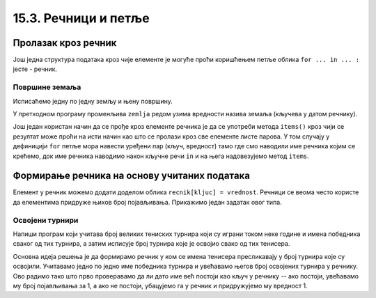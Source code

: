 15.3. Речници и петље
#####################


Пролазак кроз речник
--------------------

Још једна структура података кроз чије елементе је могуће проћи
коришћењем петље облика ``for ... in ... :`` јесте - речник.

Површине земаља
'''''''''''''''

.. questionnote::

   Ако је дат речник који садржи називе неколико земаља и њихове
   површине, напиши програм који формира списак земаља тако што за
   сваку земљу у посебном реду напише њен назив и површину (земље могу
   бити исписане у произвољном редоследу).

.. activecode:: површине_земаља

   povrsine = {"Srbija": 88361, 
               "Hrvatska": 56594, 
               "Crna Gora": 13812,
               "Bosna i Hercegovina": 51197,
               "Slovenija": 20273,
               "Makedonija": 25713}

Исписаћемо једну по једну земљу и њену површину.

.. activecode:: површине_земаља_1
   :include: површине_земаља		

   for zemlja in povrsine:
       print("Naziv: ", zemlja, "Površina: ", povrsine[zemlja])

У претходном програму променљива ``zemlja`` редом узима вредности
назива земаља (кључева у датом речнику).

Још један користан начин да се прође кроз елементе речника је да се
употреби метода ``items()`` кроз чији се резултат може проћи на исти
начин као што се пролази кроз све елементе листе парова.
У том случају у дефиницији ``for`` петље мора навести уређени пар (кључ, вредност) тамо где смо 
наводили име речника којим се крећемо, док име речника наводимо након кључне речи ``in`` и на њега надовезујемо 
метод ``items``.


.. activecode:: површине_земаља_2
   :include: површине_земаља		
		
   for (zemlja, povrsina) in povrsine.items():
       print("Naziv: ", "Površina: ") # dopuni ovaj red


Формирање речника на основу учитаних података
---------------------------------------------

Елемент у речник можемо додати доделом облика ``recnik[kljuc] = vrednost``. Речници 
се веома често користе да елементима придруже
њихов број појављивања. Прикажимо један задатак овог типа.

Освојени турнири
''''''''''''''''

Напиши програм који учитава број великих тениских турнира који су
играни током неке године и имена победника сваког од тих турнира, а
затим исписује број турнира које је освојио свако од тих тенисера.

Основна идеја решења је да формирамо речник у ком се имена тенисера
пресликавају у број турнира које су освојили. Учитавамо једно по једно
име победника турнира и увећавамо његов број освојених турнира у
речнику. Ово радимо тако што прво проверавамо да ли дато име већ постоји
као кључ у речнику -- ако постоји, увећавамо му број појављивања за 1,
а ако не постоји, убацујемо га у речник и придружујемо му вредност 1.

.. activecode:: освојени_турнири

   broj_turnira = int(input("Unesi broj turnira:"))
   broj_pobeda = {}
   for i in range(broj_turnira):
       pobednik = input("Unesi pobednika turnira:")
       if pobednik in broj_pobeda:
           broj_pobeda[pobednik] = broj_pobeda[pobednik] + 1
       else:
           broj_pobeda[pobednik] = 1

   for teniser in broj_pobeda:
       print(teniser, ":", broj_pobeda[teniser])
